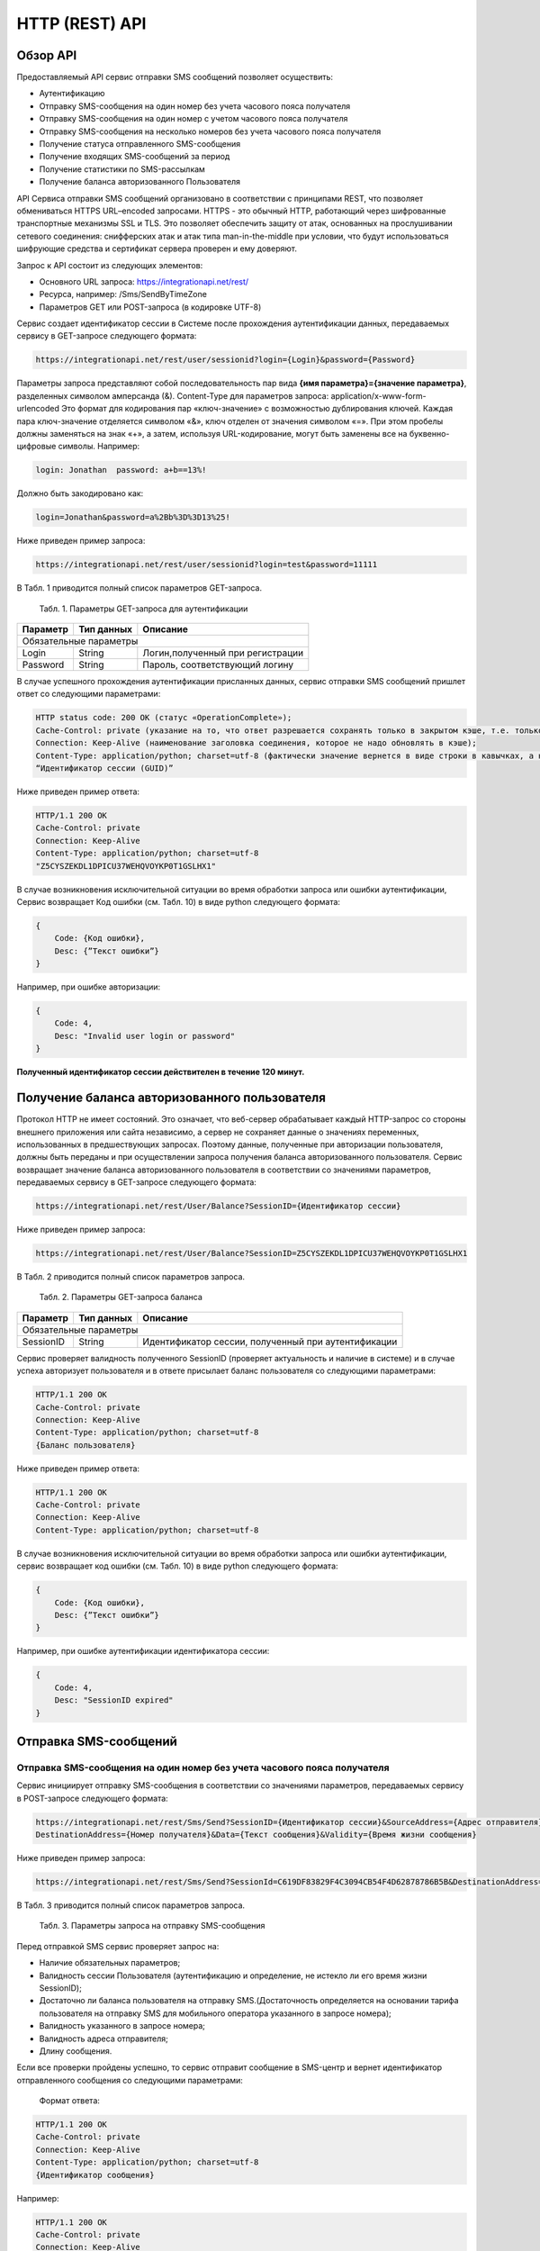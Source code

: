HTTP (REST) API
===============

Обзор API
---------
Предоставляемый API сервис отправки SMS сообщений позволяет осуществить:

* Аутентификацию
* Отправку SMS-сообщения на один номер без учета часового пояса получателя
* Отправку SMS-сообщения на один номер с учетом часового пояса получателя
* Отправку SMS-сообщения на несколько номеров без учета часового пояса получателя
* Получение статуса отправленного SMS-сообщения
* Получение входящих SMS-сообщений за период
* Получение статистики по SMS-рассылкам
* Получение баланса авторизованного Пользователя

API Сервиса отправки SMS сообщений организовано в соответствии с принципами REST, что позволяет обмениваться HTTPS URL–encoded запросами. HTTPS - это обычный HTTP, работающий через шифрованные транспортные механизмы SSL и TLS. Это позволяет обеспечить защиту от атак, основанных на прослушивании сетевого соединения: снифферских атак и атак типа man-in-the-middle при условии, что будут использоваться шифрующие средства и сертификат сервера проверен и ему доверяют. 

Запрос к API состоит из следующих элементов:

* Основного URL запроса: https://integrationapi.net/rest/ 
* Ресурса, например: /Sms/SendByTimeZone 
* Параметров GET или POST-запроса (в кодировке UTF-8)

Сервис создает идентификатор сессии в Системе после прохождения аутентификации данных, передаваемых сервису в GET-запросе следующего формата:

.. code-block:: python
	
	 https://integrationapi.net/rest/user/sessionid?login={Login}&password={Password}
	
	
Параметры запроса представляют собой последовательность пар вида **{имя параметра}={значение параметра}**, разделенных символом амперсанда (&).   Content-Type для параметров запроса:   application/x-www-form-urlencoded   Это формат для кодирования пар «ключ-значение» с возможностью дублирования ключей. Каждая пара ключ-значение отделяется символом «&», ключ отделен от значения символом «=».  
При этом пробелы должны заменяться на знак «+», а затем, используя URL-кодирование, могут быть заменены все на буквенно-цифровые символы. 
Например:

.. code-block:: python
	
	 login: Jonathan  password: a+b==13%!  
	
	
Должно быть закодировано как:

.. code-block:: python	

        login=Jonathan&password=a%2Bb%3D%3D13%25!  
	

Ниже приведен пример запроса:

.. code-block:: python	

	 https://integrationapi.net/rest/user/sessionid?login=test&password=11111   
	

В Табл. 1 приводится полный список параметров GET-запроса.

	Табл. 1. Параметры GET-запроса для аутентификации
+--------------------+------------+-----------------------------------+
|      Параметр      | Тип данных |    Описание                       |
+====================+============+===================================+
|                        Обязательные параметры                       |
+--------------------+------------+-----------------------------------+
| Login              |   String   |  Логин,полученный при регистрации |
+--------------------+------------+-----------------------------------+
| Password           |   String   |  Пароль, соответствующий логину   |
+--------------------+------------+-----------------------------------+

В случае успешного прохождения аутентификации присланных данных, сервис отправки SMS сообщений пришлет ответ со следующими параметрами:

.. code-block:: python	

	HTTP status code: 200 ОК (статус «OperationComplete»);  
	Cache-Control: private (указание на то, что ответ разрешается сохранять только в закрытом кэше, т.е. только для этого Пользователя);  
	Connection: Keep-Alive (наименование заголовка соединения, которое не надо обновлять в кэше);  
	Content-Type: application/python; charset=utf-8 (фактически значение вернется в виде строки в кавычках, а не в виде python) и кодировке utf-8); 
	“Идентификатор сессии (GUID)”
	

Ниже приведен пример ответа:

.. code-block:: python

	HTTP/1.1 200 OK       
	Cache-Control: private       
	Connection: Keep-Alive      
	Content-Type: application/python; charset=utf-8       
	"Z5CYSZEKDL1DPICU37WEHQVOYKP0T1GSLHX1"  
	

В случае возникновения исключительной ситуации во время обработки запроса или ошибки аутентификации, Сервис возвращает Код ошибки (см. Табл. 10) в виде python следующего формата: 

.. code-block:: python

        {  
	    Code: {Код ошибки}, 
	    Desc: {”Текст ошибки”}  
	}  
	

Например, при ошибке авторизации: 

.. code-block:: python

	 {  
	     Code: 4,  
	     Desc: "Invalid user login or password" 
	 }  
	 

**Полученный идентификатор сессии действителен в течение 120 минут.**

Получение баланса авторизованного пользователя
----------------------------------------------

Протокол HTTP не имеет состояний. Это означает, что веб-сервер обрабатывает каждый HTTP-запрос со стороны внешнего приложения или сайта независимо, а сервер не сохраняет данные о значениях переменных, использованных в предшествующих запросах. Поэтому данные, полученные при авторизации пользователя, должны быть переданы и при осуществлении запроса получения баланса авторизованного пользователя. 
Сервис возвращает значение баланса авторизованного пользователя в соответствии со значениями параметров, передаваемых сервису в GET-запросе следующего формата: 

.. code-block:: python	

	https://integrationapi.net/rest/User/Balance?SessionID={Идентификатор сессии}
	

Ниже приведен пример запроса: 

.. code-block:: python	

	https://integrationapi.net/rest/User/Balance?SessionID=Z5CYSZEKDL1DPICU37WEHQVOYKP0T1GSLHX1  
	

В Табл. 2 приводится полный список параметров запроса. 

	Табл. 2. Параметры GET-запроса баланса
+--------------------+------------+-------------------------------------------------------+
|      Параметр      | Тип данных |    Описание                                           |
+====================+============+=======================================================+
|                        Обязательные параметры                                           |
+--------------------+------------+-------------------------------------------------------+
| SessionID          |   String   |  Идентификатор сессии, полученный при аутентификации  |
+--------------------+------------+-------------------------------------------------------+

Сервис проверяет валидность полученного SessionID (проверяет актуальность и наличие в системе) и в случае успеха авторизует пользователя и в ответе присылает баланс пользователя со следующими параметрами: 

.. code-block:: python	

	HTTP/1.1 200 OK   
	Cache-Control: private   
	Connection: Keep-Alive  
	Content-Type: application/python; charset=utf-8   
	{Баланс пользователя} 
	

Ниже приведен пример ответа: 

.. code-block:: python	

	HTTP/1.1 200 OK   
	Cache-Control: private   
	Connection: Keep-Alive  
	Content-Type: application/python; charset=utf-8
	

В случае возникновения исключительной ситуации во время обработки запроса или ошибки аутентификации, сервис возвращает код ошибки (см. Табл. 10) в виде python следующего формата: 

.. code-block:: python	

	{  
	    Code: {Код ошибки}, 
	    Desc: {”Текст ошибки”}
	}  
	

Например, при ошибке аутентификации идентификатора сессии: 

.. code-block:: python	

	{  
	    Code: 4,  
	    Desc: "SessionID expired"  
	}  
	

Отправка SMS-сообщений
----------------------

	
Отправка SMS-сообщения на один номер без учета часового пояса получателя
~~~~~~~~~~~~~~~~~~~~~~~~~~~~~~~~~~~~~~~~~~~~~~~~~~~~~~~~~~~~~~~~~~~~~~~~
Сервис инициирует отправку SMS-сообщения в соответствии со значениями параметров, передаваемых сервису в POST-запросе следующего формата: 

.. code-block:: python

	https://integrationapi.net/rest/Sms/Send?SessionID={Идентификатор сессии}&SourceAddress={Адрес отправителя}&
	DestinationAddress={Номер получателя}&Data={Текст сообщения}&Validity={Время жизни сообщения}  
	

Ниже приведен пример запроса: 
	
.. code-block:: python

	https://integrationapi.net/rest/Sms/Send?SessionId=C619DF83829F4C3094CB54F4D62878786B5B&DestinationAddress=79161002030&SourceAddress=DEVINO&Data=test&Validity=0
	

В Табл. 3 приводится полный список параметров запроса. 

	Табл. 3. Параметры запроса на отправку SMS-сообщения
+--------------------+------------+--------------------------------------------------------------------------+
|      Параметр      | Тип данных |    Описание                                                              |
+====================+============+==========================================================================+
|                        Обязательные параметры                                                              |
+--------------------+------------+--------------------------------------------------------------------------+
| SessionID          |   String   |  Идентификатор сессии, полученный при аутентификации (36 символов)       |
+--------------------+------------+--------------------------------------------------------------------------+
| DestinationAddress |   String   |  Номер получателя сообщения, в международном  формате: код  страны       |
|                    |            |  и  код  сети плюс номер телефона. Пример:                               |
|                    |            |           79031234567;                                                   |
|                    |            |           +79031234567;                                                  |
+--------------------+------------+--------------------------------------------------------------------------+
| Data               |   String   | Текст сообщения, сообщение не должно быть длиннее 2000 символов          |
+--------------------+------------+--------------------------------------------------------------------------+
| SourceAddress      |   String   | Адрес отправителя сообщения. До 11 латинских символов или до 15 цифровых.|
+--------------------+------------+--------------------------------------------------------------------------+
|			Необязательные параметры                                                                                    |
+--------------------+------------+--------------------------------------------------------------------------+
| SendDate           |  DateTime  | Дата и время отправки (пример 2011-01-28T16:00:00).                      |
|                    |            | Если в запросе передается этот параметр, то сообщение будет отправлено   |
|                    |            | только при наступлении полученных даты и времени без учета текущего      |
|                    |            | часового пояса получателя.                                               |
|                    |            | Сообщение отправится при наступлении переданного времени в часовом поясе:|
|                    |            | GMT+03:00.                                                               |
|                    |            | Если не требуется отложенная отправка, то передавать данный параметр     |
|                    |            | не нужно.                                                                |
+--------------------+------------+--------------------------------------------------------------------------+
| Validity           + Int        + Время жизни сообщения (в минутах)                                        |
+--------------------+------------+--------------------------------------------------------------------------+

Перед отправкой  SMS сервис проверяет запрос на: 

* Наличие обязательных параметров; 
* Валидность сессии Пользователя (аутентификацию и определение, не истекло ли его время жизни SessionID); 
* Достаточно ли баланса пользователя на отправку SMS.(Достаточность определяется на основании тарифа пользователя на отправку SMS для мобильного оператора указанного в запросе номера); 
* Валидность указанного в запросе номера; 
* Валидность адреса отправителя; 
* Длину сообщения. 

Если все проверки пройдены успешно, то сервис отправит сообщение в SMS-центр и вернет идентификатор отправленного сообщения со
следующими параметрами: 
	Формат ответа:

.. code-block:: python	

      	HTTP/1.1 200 OK   
	Cache-Control: private   
	Connection: Keep-Alive  
	Content-Type: application/python; charset=utf-8   
	{Идентификатор сообщения}
	

Например:

.. code-block:: python	

	HTTP/1.1 200 OK   
	Cache-Control: private   
	Connection: Keep-Alive  
	Content-Type: application/python; charset=utf-8   
	["579700854169272358"]
	

В случаях, когда длина отправляемого сообщения превышает 70 символов на кириллице или 160 символов на латинице, ответ от сервиса будет в виде последовательности идентификаторов сообщений, например: 

.. code-block:: python	

	["579700854169272358","579700854169272359"]


Если какая-нибудь проверка не проходит успешно, то сервис возвращает код ошибки (см. Табл. 10) в виде python следующего формата: 

.. code-block:: python	

	{  
		Code: {Код ошибки}, 
		Desc: {”Текст ошибки”}  
	}
	
	
Например: 

.. code-block:: python	

	{  
		Code: 6,  
		Desc: "Invalid source address"  
	}  
	
	
Отправка SMS-сообщения на один номер с учетом часового пояса получателя:
~~~~~~~~~~~~~~~~~~~~~~~~~~~~~~~~~~~~~~~~~~~~~~~~~~~~~~~~~~~~~~~~~~~~~~~~
Сервис инициирует отправку SMS-сообщения в соответствии со значениями параметров, передаваемых сервису в POST-запросе следующего формата: 

.. code-block:: python	

	https://integrationapi.net/rest/Sms/SendByTimeZone?SessionID={Идентификатор сессии}&SourceAddress={Адрес отправителя}&DestinationAddress={Номер получателя}&Data={Текст сообщения}&Validity={Время жизни сообщения}&SendDate={Дата отправки сообщения}  
	

Ниже приведен пример запроса:

.. code-block:: python	

	https://integrationapi.net/rest/Sms/SendByTimeZone?SessionId=Z5CYSZEKDL1DPICU37WEHQVOYKP0T1GSLHX1&SourceAddress=TESTSMS&DestinationAddress=79001234567&Data=testdata&Validity=10&destinationAddress=79160000000&data=testdata&sendDate=2011-01-28T16:00:00&validity=10
	

В Табл. 4 приводится полный список параметров запроса. 

	Табл. 4. Параметры POST-запроса на отправку SMS-сообщения c учетом часового пояса  
+--------------------+------------+--------------------------------------------------------------------------+
|      Параметр      | Тип данных |    Описание                                                              |
+====================+============+==========================================================================+
|                        Обязательные параметры                                                              |
+--------------------+------------+--------------------------------------------------------------------------+
| SessionID          |   String   |  Идентификатор сессии, полученный при аутентификации (36 символов)       |
+--------------------+------------+--------------------------------------------------------------------------+
| DestinationAddress |   String   |  Номер получателя сообщения, в международном  формате: код  страны       |
|                    |            |  и  код  сети плюс номер телефона. Пример:                               |
|                    |            |            79031234567;                                                  |
|                    |            |            +79031234567; +79031234567.                                   |
+--------------------+------------+--------------------------------------------------------------------------+
| Data               |   String   | Текст сообщения, сообщение не должно быть длиннее 2000 символов          |
+--------------------+------------+--------------------------------------------------------------------------+
| SourceAddress      |   String   | Адрес отправителя сообщения. До 11 латинских символов или до 15 цифровых.|
+--------------------+------------+--------------------------------------------------------------------------+
| SendDate           |  DateTime  | Дата и время отправки (пример 2011-01-28T16:00:00). Если в запросе       |
|                    |            | передается этот параметр, то сообщение будет отправлено только при       |
|                    |            | наступлении полученных даты и времени с учетом текущего часового пояса   |
|                    |            | получателя. Если не требуется отложенная отправка, то передавать данный  |
|                    |            | параметр не нужно.                                                       |
+--------------------+------------+--------------------------------------------------------------------------+
|			Необязательные параметры                                                                                    |
+--------------------+------------+--------------------------------------------------------------------------+
| Validity           + Int        + Время жизни сообщения (в минутах)                                        |
+--------------------+------------+--------------------------------------------------------------------------+

Перед отправкой SMS сервис проверяет запрос на: 

* Наличие обязательных параметров; 
* Валидность сессии пользователя (аутентификацию и определение, не истекло ли его время жизни SessionID); 
* Достаточно ли баланса пользователя на отправку SMS. (Достаточность определяется на основании тарифа пользователя на отправку SMS для мобильного оператора указанного в запросе номера); 
* Валидность указанного в запросе номера; 
* Валидность адреса отправителя; 
* Длину сообщения. 

Если все проверки пройдены успешно, то сервис отправит сообщение в SMS-центр и вернет идентификатор отправленного сообщения со  следующими параметрами: 
Формат ответа: 

.. code-block:: python

	HTTP/1.1 200 OK   
	Cache-Control: private   
	Connection: Keep-Alive  
	Content-Type: application/python; charset=utf-8   
	{Идентификатор сообщения}   
	
Например: 

.. code-block:: python

	HTTP/1.1 200 OK   
	Cache-Control: private   
	Connection: Keep-Alive  
	Content-Type: application/python; charset=utf-8   
	["579700854169272359"]   
	
В случаях, когда длина отправляемого сообщения превышает 70 символов на кириллице или 160 символов на латинице, ответ от сервиса будет в виде последовательности идентификаторов сообщений: 

.. code-block:: python

	["579700854169272358","579700854169272359"]


Например: 

.. code-block:: python

	HTTP/1.1 200 OK   
	Cache-Control: private   
	Connection: Keep-Alive  
	Content-Type: application/python; charset=utf-8   
	["579700854169272358","579700854169272359"] 


Если какая-нибудь проверка не проходит успешно, то сервис возвращает код ошибки (см. Табл. 10) в виде python следующего формата: 

.. code-block:: python	

	{  
		Code: {Код ошибки}, 
		Desc: {”Текст ошибки”}  
	}
	

Например: 

.. code-block:: python	

	{  
		Code: 6,  
		Desc: "Invalid source address"  
	}  
	

Отправка SMS-сообщения на несколько номеров без учета часового пояса получателя:  
~~~~~~~~~~~~~~~~~~~~~~~~~~~~~~~~~~~~~~~~~~~~~~~~~~~~~~~~~~~~~~~~~~~~~~~~~~~~~~~~
Сервис инициирует отправку SMS-сообщения на несколько номеров в соответствии со значениями параметров, передаваемых сервису в POST-запросе следующего формата: 

.. code-block::

	https://integrationapi.net/rest/Sms/SendBulk?SessionID={Идентификатор сессии}&SourceAddress={Адрес отправителя}&DestinationAddresses={Номер(а) получателя}&Data={Текст сообщения}&Validity={Время жизни сообщения}
	
Ниже приведен пример запроса: 

.. code-block:: python

	https://integrationapi.net/rest/Sms/SendBulk?SessionID=Z5CYSZEKDL1DPICU37WEHQVOYKP0T1GSLHX1&SourceAddress=TESTSMS&DestinationAddresses=79001234567&Data=testdata&Validity=10&DestinationAddresses=79160000000&data=testdata&sendDate=2011-01-28T16:00:00&validity=10

В Табл. 5 приводится полный список параметров запроса. 

	Табл. 5. Параметры POST-запроса на отправку SMS-сообщения на несколько номеров  
+--------------------+------------+--------------------------------------------------------------------------+
|      Параметр      | Тип данных |    Описание                                                              |
+====================+============+==========================================================================+
|                        Обязательные параметры                                                              |
+--------------------+------------+--------------------------------------------------------------------------+
| SessionID          |   String   |  Идентификатор сессии, полученный при аутентификации (36 символов)       |
+--------------------+------------+--------------------------------------------------------------------------+
|DestinationAddresses|   String   |  Номер получателя сообщения, в международном  формате: код  страны       |
|                    |            |  и  код  сети плюс номер телефона. Пример:                               |
|                    |            |            +79031234567;                                                 |
|                    |            |            +79031234567; +79031234567.                                   |
+--------------------+------------+--------------------------------------------------------------------------+
| Data               |   String   | Текст сообщения, сообщение не должно быть длиннее 2000 символов          |
+--------------------+------------+--------------------------------------------------------------------------+
| SourceAddress      |   String   | Адрес отправителя сообщения. До 11 латинских символов или до 15 цифровых.|
+--------------------+------------+--------------------------------------------------------------------------+
|			Необязательные параметры                                                                                    |
+--------------------+------------+--------------------------------------------------------------------------+
| Validity           + Int        + Время жизни сообщения (в минутах)                                        |
+--------------------+------------+--------------------------------------------------------------------------+
| SendDate           |  DateTime  | Дата и время отправки (пример 2010-0601T19:14:00).                       |
|                    |            | Если не требуется отложенная отправка, то передавать                     |
|                    |            | данный параметр не нужно.                                                |
+--------------------+------------+--------------------------------------------------------------------------+

Перед отправкой  SMS сервис проверяет запрос на: 

* Наличие обязательных параметров; 
* Валидность сессии пользователя (аутентификацию и определение, не истекло ли его время жизни SessionID); 
* Достаточно ли баланса пользователя на отправку SMS. (Достаточность определяется на основании тарифа пользователя на отправку SMS для мобильного оператора указанного в запросе номера); 
* Валидность указанных в запросе номеров (если хоть один номер не проходит валидацию, то сообщения не отправляются);
* Валидность адреса отправителя; 
* Длину сообщения. 

Если все проверки пройдены успешно, то сервис отправит сообщение в SMS-центр и вернет идентификатор отправленного сообщения со следующими параметрами:
	
Формат ответа:
	
.. code-block:: python	

	HTTP/1.1 200 OK   
	Cache-Control: private   
	Connection: Keep-Alive  
	Content-Type: application/python; charset=utf-8   
	{Идентификатор сообщения}   
	
	
Например: 

.. code-block:: python	

	HTTP/1.1 200 OK   
	Cache-Control: private   
	Connection: Keep-Alive  
	Content-Type: application/python; charset=utf-8   
	["579700854169272358"]   
	
В случаях, когда длина отправляемого сообщения превышает 70 символов на кириллице или 160 символов на латинице,  ответ от сервиса будет в виде последовательно расположенных идентификаторов сегментов сообщения. Для нескольких сообщений идентификаторы сегментов будут расположены последовательно – сначала последовательно все сегменты одного сообщения, затем – все сегменты другого, например:

.. code-block:: python	
	
	["579700854169272358","579700854169272359","579700854169272360","579700854169272361"]   
	
	
Например:
	
.. code-block:: python	
	
	HTTP/1.1 200 OK   
	Cache-Control: private   
	Connection: Keep-Alive  
	Content-Type: application/python; charset=utf-8   
	["579700854169272358","579700854169272359","579700854169272360","579700854169272361"]   
	

Если какая-нибудь проверка не проходит успешно, то сервис возвращает код ошибки (см. Табл. 10) в виде python следующего формата: 

.. code-block:: python	

	{  
		Code: {Код ошибки}, 
		Desc: {”Текст ошибки”} 
	}  
	
	
Например:
	
.. code-block:: python	
	
	{  
		Code: 6,
		Desc: "Invalid source address"  
	}  
	
**Внимание! Возможность отправки sms на несколько номеров с учетом часового пояса получателя пока недоступна.**

Получение статуса отправленного SMS-сообщения
---------------------------------------------

Сервис возвращает статус отправленного sms-сообщения в соответствии со значениями параметров, передаваемых сервису в GET-запросе следующего формата: 

.. code-block:: python	

	https://integrationapi.net/rest/Sms/State?sessionId={Идентификатор сессии}&messageId={Идентификатор сообщения}   
	

Ниже приведен пример запроса для односегментного сообщения (длина которого не превышает 70 символов на кириллице или 160 символов на латинице): 

.. code-block:: python	

	https://integrationapi.net/rest/Sms/State?sessionId=Z5CYSZEKDL1DPICU37WEHQVOYKP0T1GSLHX1&messageId=579700854169272358   
	

Для сообщений, длина которых превышает 70 символов на кириллице и 160 на латинице, запрос должен формироваться для каждого сегмента сообщений, например: 

.. code-block:: python	

	https://integrationapi.net/rest/Sms/State?sessionID=1AED345F65DD4C27BD37A17970C427FAE991&messageID=579700854169272358
	

Табл. 6. Параметры GET-запроса статуса отправленного сообщения (сегмента сообщения)

+--------------------+------------+--------------------------------------------------------------------------+
|      Параметр      | Тип данных |    Описание                                                              |
+====================+============+==========================================================================+
| SessionID          |   String   |  Идентификатор сессии, полученный при аутентификации (36 символов)       |
+--------------------+------------+--------------------------------------------------------------------------+
| DestinationAddress |   String   |  Идентификатор сообщения (сегмента сообщения). Для одного запроса будет  |
|                    |            |  выполнен возврат статуса только одного сообщения (сегмента сообщения).  |     
+--------------------+------------+--------------------------------------------------------------------------+

После получения запроса сервис проверит валидность идентификатора сессии и наличие отправленного сообщения (сегмента сообщения) с присланным идентификатором. Если все проверки пройдены успешно, то сервис вернет статус отправленного sms-сообщения в pythonформате со следующими параметрами: 

.. code-block:: python	 

	HTTP/1.1 200 OK   
	Cache-Control: private   
	Connection: Keep-Alive  
	Content-Type: application/python; charset=utf-8   
	{"State":"{Код статуса сообщения}",  
	"CreationDateUtc":{Дата создания},  
	"SubmittedDateUtc":"{Дата отправки сообщения}",  
	"ReportedDateUtc":"{Дата доставки сообщения}",  
	"TimeStampUtc":"{Дата и время получения отчета}",  
	"StateDescription":"{Описание статуса}",  
	"Price":"{Стоимость}"}  
	

Например: 

.. code-block:: python	

	HTTP/1.1 200 OK   
	Cache-Control: private   
	Connection: Keep-Alive  
	Content-Type: application/python; charset=utf-8   
	{"State":255,"CreationDateUtc":null,"SubmittedDateUtc":null,"ReportedDateU tc":null,"TimeStampUtc":"\/Date(-
	62135596800000)\/","StateDescription":"Неизвестный","Price":null}  
	

Если какая-нибудь проверка не проходит успешно, то сервис возвращает код ошибки (см. Табл. 10) в виде python следующего формата: 

.. code-block:: python	

	{  
		Code: {Код ошибки}, 
		Desc: {”Текст ошибки”} 
	}
	

Например: 

.. code-block:: python	


	{  
		Code: 1,
		Desc: "MessageID can not be null or empty Parameter name: messageId" 
	}
	 

Табл. 7. Параметры ответа на запрос статуса сообщения 

+------------------+---------------------------------------------------+
| Наименование поля| Описание                                          |
+==================+===================================================+
|     State        | Статус сообщения (см. Табл. 11)                   |
+------------------+---------------------------------------------------+
|   TimeStampUtc   | Дата и время получения отчета (Гринвич GMT00:00)  |
+------------------+---------------------------------------------------+
| StateDescription | Описание статуса                                  |
+------------------+---------------------------------------------------+
| CreationDateUtc  | Дата создания                                     |
+------------------+---------------------------------------------------+
| SubmittedDateUtc | Дата отправки                                     |
+------------------+---------------------------------------------------+
| ReportedDateUtc  | Дата доставки                                     |
+------------------+---------------------------------------------------+
| Price            | Цена за сообщение                                 |
+------------------+---------------------------------------------------+


Получение SMS-сообщений за период
---------------------------------

Сервис возвращает входящие sms-сообщения за период в соответствии со значениями параметров, передаваемых сервису в GET-запросе следующего формата: 

.. code-block:: python	

	https://integrationapi.net/rest/Sms/In?sessionId={Идентификатор сессии}&minDateUTC={Дата и время начала периода}&maxDateUTC={Дата и время окончания периода} 
	

Ниже приведен пример запроса: 

.. code-block:: python	

	https://integrationapi.net/rest/Sms/In?sessionId=Z5CYSZEKDL1DPICU37WEHQVOYKP0T1GSLHX1&minDateUTC=2011-01-01T00:00:00&maxDateUTC=2011-01-11T00:00:00
	
 
Табл. 8. Параметры GET-запроса на получение сообщений за период  

+--------------------+------------+--------------------------------------------------------------------------+
|      Параметр      | Тип данных |    Описание                                                              |
+====================+============+==========================================================================+
| SessionID          |   String   |  Идентификатор сессии, полученный при аутентификации (36 символов)       |
+--------------------+------------+--------------------------------------------------------------------------+
| maxDateUTC         |   DateTime |  Дата и время окончания периода,  за который  происходит выборка         |
|                    |            |  входящих сообщений (например, 2010-06-02T19:14:00).                     |
+--------------------+------------+--------------------------------------------------------------------------+
|Необязательные параметры                                                                                    |
+--------------------+------------+--------------------------------------------------------------------------+
| minDateUTC         | DateTime   | Дата и время начала периода, за который  происходит выборка              |        
|                    |            | входящих сообщений (например, 2010-06-01T19:14:00).                      |
+--------------------+------------+--------------------------------------------------------------------------+


После получения запроса сервис проверит валидность идентификатора сессии и даты-времени начала и окончания периода присланным идентификатором. Если все проверки пройдены успешно, то сервис вернет перечень сообщений и их параметров за период в python-файла следующего формата: 

.. code-block:: python	

	HTTP/1.1 200 OK  
	Cache-Control: private  
	Connection: Keep-Alive  
	Content-Type: application/python; charset=utf-8  
	[{"Data":"{Текст сообщения}",  
	"SourceAddress":"{Адрес отправителя}",  
	"DestinationAddress":"{Номер получателя}",  
	"ID":"{Идентификатор сообщения}",  
	"CreatedDateUtc":"{Дата создания}"}]  
	

Например: 

.. code-block:: python	

	HTTP/1.1 200 OK  
	Cache-Control: private  
	Connection: Keep-Alive  
	Content-Type: application/python; charset=utf-8  
	[{"Data":"test1",  
	"SourceAddress":"79260000000",  
	"DestinationAddress":"79160000000",  
	"ID":539187174,  
	"CreatedDateUtc":"\/Date(1294045911213)\/"},  
	{"Data":"test2",  
	"SourceAddress":"79260000001",  
	"DestinationAddress":"79160000000",  
	"ID":539187214,  
	"CreatedDateUtc":"\/Date(1294045911353)\/"}]
	

Если какая-нибудь проверка не проходит успешно, то сервис возвращает код ошибки (см. Табл. 10) в виде python следующего формата: 

.. code-block:: python	

	{  
		Code: {Код ошибки}, 
		Desc: {”Текст ошибки”}  
	}  
	

Например: 

.. code-block:: python	 

	{  
		Code: 9, 
		Desc: "The parameters dictionary contains a null entry for parameter  
		'maxDateUtc' of non-nullable type 'DateTime' for method  
		'System.Web.Mvc.ActionResult In(System.String, DateTime, DateTime)' in
		'RestService.Controllers.SmsController'. An optional parameter must be a reference type, a nullable type, or be declared as an optional parameter.  Parameter name: parameters"
	} 
	


Получение статистики по SMS-рассылкам
-------------------------------------

Сервис возвращает статистику по SMS-рассылкам за период в соответствии со значениями параметров, передаваемых сервису в GET-запросе следующего формата: 

.. code-block:: python	

	https://integrationapi.net/rest/Sms/Statistics?sessionId={Идентификатор сессии}&startDateTime={Дата и время начала периода}&endDateTime={Дата и время окончания периода}
	

Ниже приведен пример запроса:

.. code-block:: python	

	https://integrationapi.net/rest/Sms/Statistics?sessionId=FBHKZT9TBBTUWYUR1PYUTYRAGRLUUG0R8A8Z&startDateTime=2012-01-18%2000:00:00&endDateTime=2012-0118%2023:59:00
	

Табл. 9. Параметры GET-запроса на формирование статистики за период

+--------------------+------------+--------------------------------------------------------------------------+
|      Параметр      | Тип данных |    Описание                                                              |
+====================+============+==========================================================================+
|                        Обязательные параметры                                                              |
+--------------------+------------+--------------------------------------------------------------------------+
|    SessionID       |   String   |  Идентификатор сессии (36 символов)                                      |
+--------------------+------------+--------------------------------------------------------------------------+
|   startDateTime    |  DateTime  |  Дата и время начала периода, за который необходимо получить             |
|                    |            |  статистику, например 2012-01-18%2000:00:00.                             |
+--------------------+------------+--------------------------------------------------------------------------+
| endDateTime        |  DateTime  | Дата и время конца периода, за который необходимо                        |
|                    |            | получить статистику, например 2012-01-18%2023:59:00.                     |
+--------------------+------------+--------------------------------------------------------------------------+

После получения запроса сервис проверит валидность присланного идентификатора сессии и дат начала/окончания формирования статистики (включая ограничение на то, что охватываемый диапазон должен не превышать 3 месяцев). Если все проверки пройдены успешно, то сервис вернет статистику по sms-сообщениям в pythonформате со следующими параметрами: 

.. code-block:: python	

	HTTP/1.1 200 OK  
	Cache-Control: private  
	Connection: Keep-Alive  
	Content-Type: application/python; charset=utf-8  
	{"Sent":"{Отправлено}",  
	"Delivered":"{Доставлено}",  
	"Errors":"{С ошибками}",  
	"InProcess":"{В процессе}",  
	"Expired":"{С истекшим сроком доставки}",  
	"Rejected":"{Отмененные}",  
	"Total":"{Всего}",  
	"TotalWithErrors":"{Всего с ошибками}",  
	"DeliveryRatio":"{Успешно доставлено}"}  
	

Например: 

.. code-block:: python	

	HTTP/1.1 200 OK  
	Cache-Control: private  
	Connection: Keep-Alive  
	Content-Type: application/python; charset=utf-8  
	{"Sent":9,  
	"Delivered":0,  
	"Errors":0,  
	"InProcess":7780,  
	"Expired":0,  
	"Rejected":56876,  
	"Total":64665,  
	"TotalWithErrors":64665,  
	"DeliveryRatio":0}  
	

Если какая-нибудь проверка не проходит успешно, то сервис возвращает код ошибки (см. Табл. 10) в виде python следующего формата: 

.. code-block:: python	

	{  
		Code: {Код ошибки}, 
		Desc: {”Текст ошибки”}  
	}  
	

Например: 

.. code-block:: python	

	{  
		Code: 2, 
		Desc: "Нельзя указывать диапазон дат более 90 дней." 
	}  
	

Коды ошибок и статусы сообщений
-------------------------------


Табл. 10. Коды ошибок

+-----------------+------------------+---------------------------------+
| REST error code | HTTP status code | Описание                        |
+=================+==================+=================================+
|                 |  200             |  Operation complete             |
+-----------------+------------------+---------------------------------+
| 1               |  400             | Argument cannot be null or empty|
+-----------------+------------------+---------------------------------+
| 2               |  400             | Invalid argument                |
+-----------------+------------------+---------------------------------+
| 3               |  400             | Invalid session id              |
+-----------------+------------------+---------------------------------+
| 4               |  401             | Unauthorized access             |
+-----------------+------------------+---------------------------------+
| 5               |  403             | Not enough credits              |
+-----------------+------------------+---------------------------------+
| 6               |  400             | Invalid operation               |
+-----------------+------------------+---------------------------------+
| 7               |  403             | Forbidden                       |
+-----------------+------------------+---------------------------------+
| 8               |  500             | Gateway error                   |
+-----------------+------------------+---------------------------------+
| 9               |  500             | Internal server error           |
+-----------------+------------------+---------------------------------+


Табл. 11. Статусы сообщений  

+--------+-------------------------------------------+
|  State | Описание                                  |
+========+===========================================+
| -1     | Отправлено (передано в мобильную сеть)    |
+--------+-------------------------------------------+
| -2     | В очереди                                 |
+--------+-------------------------------------------+
| 47     | Удалено                                   |
+--------+-------------------------------------------+
|-98     | Остановлено                               |
+--------+-------------------------------------------+
| 0      | Доставлено абоненту                       |
+--------+-------------------------------------------+
| 10     | Неверно введен адрес отправителя          |
+--------+-------------------------------------------+
| 11     | Неверно введен адрес получателя           |
+--------+-------------------------------------------+
| 41     | Недопустимый адрес получателя             |
+--------+-------------------------------------------+
| 42     | Отклонено смс центром                     |
+--------+-------------------------------------------+
| 46     | Просрочено (истек срок жизни сообщения)   |
+--------+-------------------------------------------+
| 48     | Отклонено Платформой                      |
+--------+-------------------------------------------+
| 69     | Отклонено                                 |
+--------+-------------------------------------------+
| 99     | Неизвестный                               |
+--------+-------------------------------------------+
| 255    | По запросу возвращается этот статус, если |
|        | сообщения еще не успело попасть в БД, либо|
|        | сообщение старше 48 часов.                |
+--------+-------------------------------------------+
